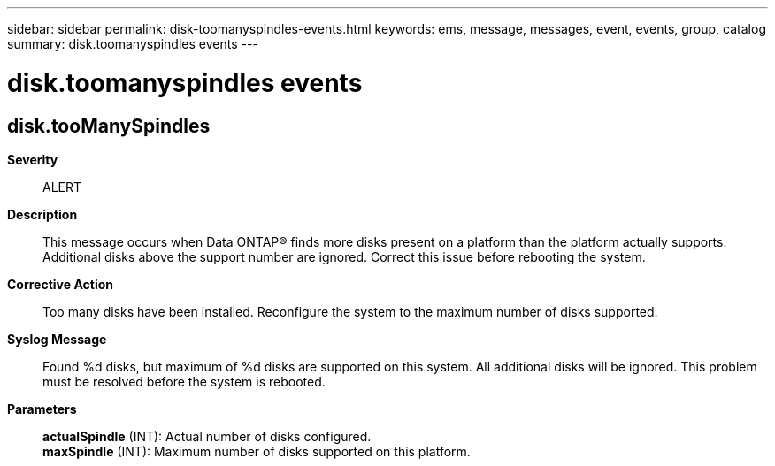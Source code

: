 ---
sidebar: sidebar
permalink: disk-toomanyspindles-events.html
keywords: ems, message, messages, event, events, group, catalog
summary: disk.toomanyspindles events
---

= disk.toomanyspindles events
:toclevels: 1
:hardbreaks:
:nofooter:
:icons: font
:linkattrs:
:imagesdir: ./media/

== disk.tooManySpindles
*Severity*::
ALERT
*Description*::
This message occurs when Data ONTAP(R) finds more disks present on a platform than the platform actually supports. Additional disks above the support number are ignored. Correct this issue before rebooting the system.
*Corrective Action*::
Too many disks have been installed. Reconfigure the system to the maximum number of disks supported.
*Syslog Message*::
Found %d disks, but maximum of %d disks are supported on this system. All additional disks will be ignored. This problem must be resolved before the system is rebooted.
*Parameters*::
*actualSpindle* (INT): Actual number of disks configured.
*maxSpindle* (INT): Maximum number of disks supported on this platform.
